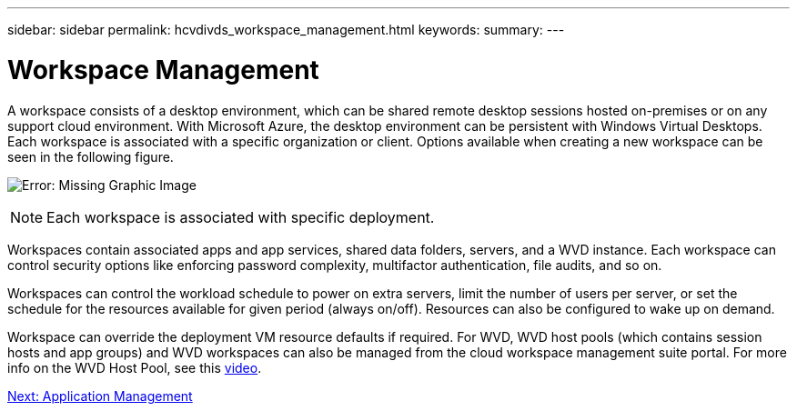 ---
sidebar: sidebar
permalink: hcvdivds_workspace_management.html
keywords:
summary:
---

= Workspace Management
:hardbreaks:
:nofooter:
:icons: font
:linkattrs:
:imagesdir: ./media/

//
// This file was created with NDAC Version 2.0 (August 17, 2020)
//
// 2020-09-24 13:21:46.186935
//

[.lead]
A workspace consists of a desktop environment, which can be shared remote desktop sessions hosted on-premises or on any support cloud environment. With Microsoft Azure, the desktop environment can be persistent with Windows Virtual Desktops. Each workspace is associated with a specific organization or client. Options available when creating a new workspace can be seen in the following figure.

image:hcvdivds_image12.png[Error: Missing Graphic Image]

[NOTE]
Each workspace is associated with specific deployment.

Workspaces contain associated apps and app services, shared data folders, servers, and a WVD instance. Each workspace can control security options like enforcing password complexity, multifactor authentication, file audits, and so on.

Workspaces can control the workload schedule to power on extra servers, limit the number of users per server, or set the schedule for the resources available for given period (always on/off). Resources can also be configured to wake up on demand.

Workspace can override the deployment VM resource defaults if required. For WVD, WVD host pools (which contains session hosts and app groups) and WVD workspaces can also be managed from the cloud workspace management suite portal. For more info on the WVD Host Pool, see this https://www.youtube.com/watch?v=kaHZm9yCv8g&feature=youtu.be&ab_channel=NetApp[video^].

link:hcvdivds_application_management.html[Next: Application Management]
